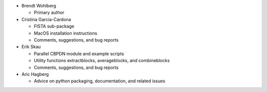 * Brendt Wohlberg

  - Primary author

* Cristina Garcia-Cardona

  - FISTA sub-package
  - MacOS installation instructions
  - Comments, suggestions, and bug reports

* Erik Skau

  - Parallel CBPDN module and example scripts
  - Utility functions extractblocks, averageblocks, and combineblocks
  - Comments, suggestions, and bug reports

* Aric Hagberg

  - Advice on python packaging, documentation, and related issues
